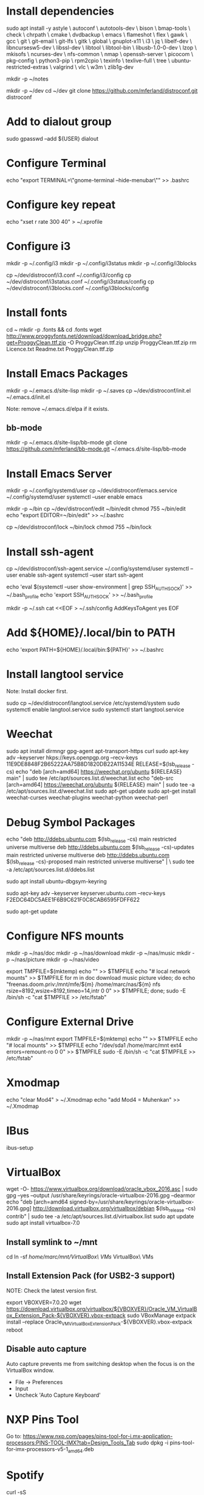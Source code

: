 * Install dependencies

sudo apt install -y astyle \
autoconf \
autotools-dev \
bison \
bmap-tools \
check \
chrpath \
cmake \
dvdbackup \
emacs \
flameshot \
flex \
gawk \
gcc \
git \
git-email \
git-lfs \
gitk \
global \
gnuplot-x11 \
i3 \
jq \
libelf-dev \
libncursesw5-dev \
libssl-dev \
libtool \
libtool-bin \
libusb-1.0-0-dev \
lzop \
mkisofs \
ncurses-dev \
nfs-common \
nmap \
openssh-server \
picocom \
pkg-config \
python3-pip \
rpm2cpio \
texinfo \
texlive-full \
tree \
ubuntu-restricted-extras \
valgrind \
vlc \
w3m \
zlib1g-dev

mkdir -p ~/notes

mkdir -p ~/dev
cd ~/dev
git clone https://github.com/mferland/distroconf.git distroconf

* Add to dialout group

sudo gpasswd --add ${USER} dialout

* Configure Terminal

echo "export TERMINAL=\"gnome-terminal --hide-menubar\"" >> .bashrc

* Configure key repeat

echo "xset r rate 300 40" > ~/.xprofile

* Configure i3

mkdir -p ~/.config/i3
mkdir -p ~/.config/i3status
mkdir -p ~/.config/i3blocks

cp ~/dev/distroconf/i3.conf ~/.config/i3/config
cp ~/dev/distroconf/i3status.conf ~/.config/i3status/config
cp ~/dev/distroconf/i3blocks.conf ~/.config/i3blocks/config

* Install fonts

cd ~
mkdir -p .fonts && cd .fonts
wget http://www.proggyfonts.net/download/download_bridge.php?get=ProggyClean.ttf.zip -O ProggyClean.ttf.zip
unzip ProggyClean.ttf.zip
rm Licence.txt Readme.txt ProggyClean.ttf.zip

* Install Emacs Packages

mkdir -p ~/.emacs.d/site-lisp
mkdir -p ~/.saves
cp ~/dev/distroconf/init.el ~/.emacs.d/init.el

Note: remove ~/.emacs.d/elpa if it exists.

** bb-mode

mkdir -p ~/.emacs.d/site-lisp/bb-mode
git clone https://github.com/mferland/bb-mode.git ~/.emacs.d/site-lisp/bb-mode

* Install Emacs Server

mkdir -p ~/.config/systemd/user
cp ~/dev/distroconf/emacs.service ~/.config/systemd/user
systemctl --user enable emacs

mkdir -p ~/bin
cp ~/dev/distroconf/edit ~/bin/edit
chmod 755 ~/bin/edit
echo "export EDITOR=~/bin/edit" >> ~/.bashrc

cp ~/dev/distroconf/lock ~/bin/lock
chmod 755 ~/bin/lock

* Install ssh-agent

cp ~/dev/distroconf/ssh-agent.service ~/.config/systemd/user
systemctl --user enable ssh-agent
systemctl --user start ssh-agent

echo 'eval $(systemctl --user show-environment | grep SSH_AUTH_SOCK)' >> ~/.bash_profile
echo 'export SSH_AUTH_SOCK' >> ~/.bash_profile

mkdir -p ~/.ssh
cat <<EOF > ~/.ssh/config
AddKeysToAgent yes
EOF

* Add ${HOME}/.local/bin to PATH

echo 'export PATH=${HOME}/.local/bin:${PATH}' >> ~/.bashrc

* Install langtool service

Note: Install docker first.

sudo cp ~/dev/distroconf/langtool.service /etc/systemd/system
sudo systemctl enable langtool.service
sudo systemctl start langtool.service

* Weechat

sudo apt install dirmngr gpg-agent apt-transport-https curl
sudo apt-key adv --keyserver hkps://keys.openpgp.org --recv-keys 11E9DE8848F2B65222AA75B8D1820DB22A11534E
RELEASE=$(lsb_release -cs)
echo "deb [arch=amd64] https://weechat.org/ubuntu ${RELEASE} main" | sudo tee /etc/apt/sources.list.d/weechat.list
echo "deb-src [arch=amd64] https://weechat.org/ubuntu ${RELEASE} main" | sudo tee -a /etc/apt/sources.list.d/weechat.list
sudo apt-get update
sudo apt-get install weechat-curses weechat-plugins weechat-python weechat-perl

* Debug Symbol Packages

echo "deb http://ddebs.ubuntu.com $(lsb_release -cs) main restricted universe multiverse
deb http://ddebs.ubuntu.com $(lsb_release -cs)-updates main restricted universe multiverse
deb http://ddebs.ubuntu.com $(lsb_release -cs)-proposed main restricted universe multiverse" | \
sudo tee -a /etc/apt/sources.list.d/ddebs.list

sudo apt install ubuntu-dbgsym-keyring

sudo apt-key adv --keyserver keyserver.ubuntu.com --recv-keys F2EDC64DC5AEE1F6B9C621F0C8CAB6595FDFF622

sudo apt-get update

* Configure NFS mounts

mkdir -p ~/nas/doc
mkdir -p ~/nas/download
mkdir -p ~/nas/music
mkdir -p ~/nas/picture
mkdir -p ~/nas/video

export TMPFILE=$(mktemp)
echo "" >> $TMPFILE
echo "# local network mounts" >> $TMPFILE
for m in doc download music picture video; do echo "freenas.doom.priv:/mnt/mfe/${m} /home/marc/nas/${m} nfs rsize=8192,wsize=8192,timeo=14,intr 0 0" >> $TMPFILE; done;
sudo -E /bin/sh -c "cat $TMPFILE >> /etc/fstab"

* Configure External Drive

mkdir -p ~/nas/mnt
export TMPFILE=$(mktemp)
echo "" >> $TMPFILE
echo "# local mounts" >> $TMPFILE
echo "/dev/sda1	/home/marc/mnt ext4 errors=remount-ro 0 0" >> $TMPFILE
sudo -E /bin/sh -c "cat $TMPFILE >> /etc/fstab"

* Xmodmap

echo "clear Mod4" > ~/.Xmodmap
echo "add Mod4 = Muhenkan" >> ~/.Xmodmap

* IBus

ibus-setup
# set shortcut to <Ctrl> <Shift> <Super> space
# Show property panel: Hide automatically
# Add French Canadian keyboard and US English
# uncheck "Use system keyboard layout"
# Note: make sure keyboard dip switch are: 001010

* VirtualBox

wget -O- https://www.virtualbox.org/download/oracle_vbox_2016.asc | sudo gpg --yes --output /usr/share/keyrings/oracle-virtualbox-2016.gpg --dearmor
echo "deb [arch=amd64 signed-by=/usr/share/keyrings/oracle-virtualbox-2016.gpg] http://download.virtualbox.org/virtualbox/debian $(lsb_release -cs) contrib" | sudo tee -a /etc/apt/sources.list.d/virtualbox.list
sudo apt update
sudo apt install virtualbox-7.0

** Install symlink to ~/mnt

cd
ln -sf /home/marc/mnt/VirtualBox\ VMs/ VirtualBox\ VMs

** Install Extension Pack (for USB2-3 support)

NOTE: Check the latest version first.

export VBOXVER=7.0.20
wget https://download.virtualbox.org/virtualbox/${VBOXVER}/Oracle_VM_VirtualBox_Extension_Pack-${VBOXVER}.vbox-extpack
sudo VBoxManage extpack install --replace Oracle_VM_VirtualBox_Extension_Pack-${VBOXVER}.vbox-extpack
reboot

** Disable auto capture

Auto capture prevents me from switching desktop when the focus is on
the VirtualBox window.

- File -> Preferences
- Input
- Uncheck 'Auto Capture Keyboard'

* NXP Pins Tool

Go to: https://www.nxp.com/pages/pins-tool-for-i.mx-application-processors:PINS-TOOL-IMX?tab=Design_Tools_Tab
sudo dpkg -i pins-tool-for-imx-processors-v5-1_amd64.deb

* Spotify

curl -sS https://download.spotify.com/debian/pubkey_6224F9941A8AA6D1.gpg | sudo gpg --dearmor --yes -o /etc/apt/trusted.gpg.d/spotify.gpg
echo "deb http://repository.spotify.com stable non-free" | sudo tee /etc/apt/sources.list.d/spotify.list
sudo apt update
sudo apt install spotify-client

* Docker

sudo apt update
sudo apt install apt-transport-https ca-certificates curl software-properties-common
curl -fsSL https://download.docker.com/linux/ubuntu/gpg | sudo gpg --dearmor -o /usr/share/keyrings/docker-archive-keyring.gpg
echo "deb [arch=$(dpkg --print-architecture) signed-by=/usr/share/keyrings/docker-archive-keyring.gpg] https://download.docker.com/linux/ubuntu $(lsb_release -cs) stable" | sudo tee /etc/apt/sources.list.d/docker.list > /dev/null
sudo apt update
apt-cache policy docker-ce
# make sure we are pulling from docker repo
sudo apt install docker-ce
sudo systemctl status docker

sudo usermod -aG docker ${USER}
su - ${USER}
# make sure you are in the docker group
groups

* i3status

mkdir -p ~/.config/i3status/
cp ~/dev/distroconf/i3status.conf ~/.config/i3status/config

* libdvdcss

sudo apt-get install libdvd-pkg
sudo dpkg-reconfigure libdvd-pkg

* Terminal

Terminus TTF Medium

* git

git config --global user.name "Marc Ferland"
git config --global user.email marc.ferland@gmail.com
git config --global sendemail.from "marc.ferland@gmail.com"
git config --global sendemail.smtpuser "marc.ferland@gmail.com"
git config --global sendemail.smtpserver "smtp.googlemail.com"
git config --global sendemail.smtpencryption tls
git config --global sendemail.smtpserverport 587

* dput

touch ~/.dput.cf
echo "[mentors]" >> ~/.dput.cf
echo "fqdn = mentors.debian.net" >> ~/.dput.cf
echo "incoming = /upload" >> ~/.dput.cf
echo "method = https" >> ~/.dput.cf
echo "allow_unsigned_uploads = 0" >> ~/.dput.cf
echo "progress_indicator = 2" >> ~/.dput.cf
echo "# Allow uploads for UNRELEASED packages" >> ~/.dput.cf
echo "allowed_distributions = .*" >> ~/.dput.cf

* gpg

gpg --import ~/nas/??/mykey_pub.gpg
gpg --allow-secret-key-import --import ~/mykey_sec.gpg
gpg --list-keys

* BACKUP

** GPG

gpg --list-keys
gpg --output mykey_pub.gpg --armor --export KEY
gpg --output mykey_sec.gpg --armor --export-secret-key KEY
cp mykey_*.gpg ~/nas/??

** SSH

cp -a ~/.ssh ~/nas/??

* WORK

mkdir ~/mnt
sudo mount /dev/sdb1 ./mnt
sudo chmod 755 ./mnt
echo "/dev/sdb1 /home/marc/mnt ext4 rw,exec 0 0" | sudo tee -a /etc/fstab

* Vtune

https://www.intel.com/content/www/us/en/developer/tools/oneapi/vtune-profiler-download.html?operatingsystem=linux&distributions=aptpackagemanager

wget -O- https://apt.repos.intel.com/intel-gpg-keys/GPG-PUB-KEY-INTEL-SW-PRODUCTS.PUB | gpg --dearmor | sudo tee /usr/share/keyrings/oneapi-archive-keyring.gpg > /dev/null
echo "deb [signed-by=/usr/share/keyrings/oneapi-archive-keyring.gpg] https://apt.repos.intel.com/oneapi all main" | sudo tee /etc/apt/sources.list.d/oneAPI.list
sudo apt update
sudo apt install intel-oneapi-vtune
sudo usermod -a -G vtune marc
cd /opt/intel/oneapi
source setvars.sh
vtune-gui &

* uprof

wget https://www.amd.com/en/developer/uprof/uprof-eula.html?filename=amduprof_4.1-424_amd64.deb
sudo dpkg --install amduprof_4.1-424_amd64.deb
